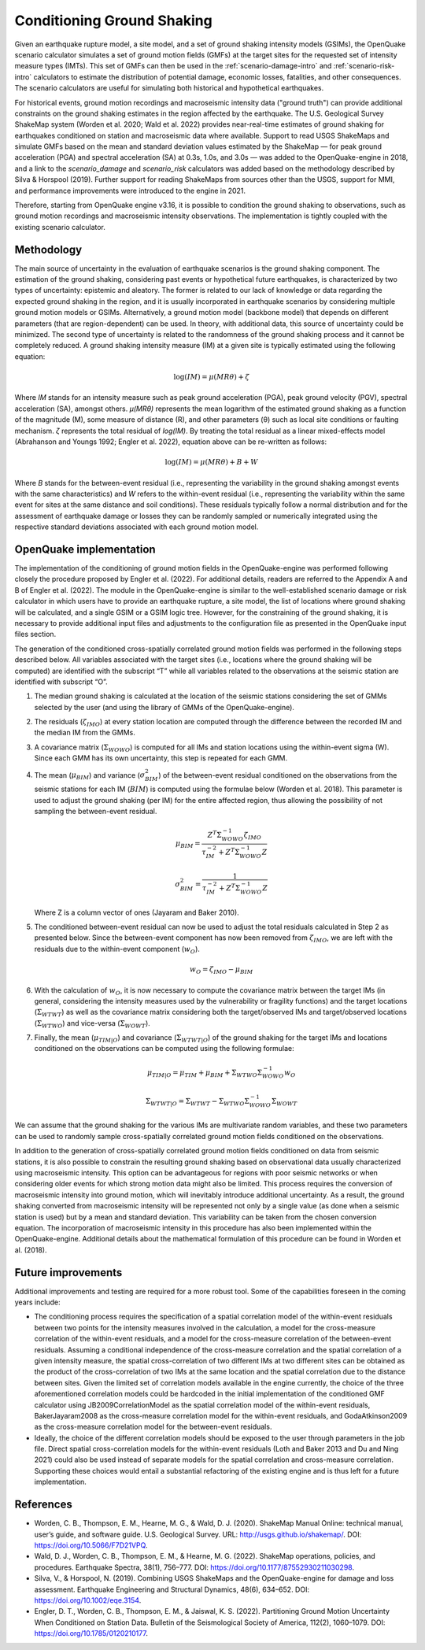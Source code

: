 Conditioning Ground Shaking
===========================

Given an earthquake rupture model, a site model, and a set of ground shaking intensity models (GSIMs), the OpenQuake scenario calculator simulates a set of ground motion fields (GMFs) at the target sites for the requested set of intensity measure types (IMTs). This set of GMFs can then be used in the :ref:`scenario-damage-intro` and :ref:`scenario-risk-intro` calculators to estimate the distribution of potential damage, economic losses, fatalities, and other consequences. The scenario calculators are useful for simulating both historical and hypothetical earthquakes.

For historical events, ground motion recordings and macroseismic intensity data ("ground truth") can provide additional constraints on the ground shaking estimates in the region affected by the earthquake. The U.S. Geological Survey ShakeMap system (Worden et al. 2020; Wald et al. 2022) provides near-real-time estimates of ground shaking for earthquakes conditioned on station and macroseismic data where available. Support to read USGS ShakeMaps and simulate GMFs based on the mean and standard deviation values estimated by the ShakeMap — for peak ground acceleration (PGA) and spectral acceleration (SA) at 0.3s, 1.0s, and 3.0s — was added to the OpenQuake-engine in 2018, and a link to the `scenario_damage` and `scenario_risk` calculators was added based on the methodology described by Silva & Horspool (2019). Further support for reading ShakeMaps from sources other than the USGS, support for MMI, and performance improvements were introduced to the engine in 2021.

Therefore, starting from OpenQuake engine v3.16, it is possible to condition the ground shaking to observations, such as ground motion recordings and macroseismic intensity observations. The implementation is tightly coupled with the existing scenario calculator.


Methodology
-----------

The main source of uncertainty in the evaluation of earthquake scenarios is the ground shaking component. The estimation of the ground shaking, considering past events or hypothetical future earthquakes, is characterized by two types of uncertainty: epistemic and aleatory. The former is related to our lack of knowledge or data regarding the expected ground shaking in the region, and it is usually incorporated in earthquake scenarios by considering multiple ground motion models or GSIMs. Alternatively, a ground motion model (backbone model) that depends on different parameters (that are region-dependent) can be used. In theory, with additional data, this source of uncertainty could be minimized. The second type of uncertainty is related to the randomness of the ground shaking process and it cannot be completely reduced. A ground shaking intensity measure (IM) at a given site is typically estimated using the following equation:

.. math::

   \log(IM) = \mu(MR\theta) + \zeta

Where `IM` stands for an intensity measure such as peak ground acceleration (PGA), peak ground velocity (PGV), spectral acceleration (SA), amongst others. `μ(MRθ)` represents the mean logarithm of the estimated ground shaking as a function of the magnitude (M), some measure of distance (R), and other parameters (θ) such as local site conditions or faulting mechanism. `ζ` represents the total residual of `\log(IM)`. By treating the total residual as a linear mixed-effects model (Abrahanson and Youngs 1992; Engler et al. 2022), equation above can be re-written as follows:

.. math::

   \log(IM) = \mu(MR\theta) + B + W

Where `B` stands for the between-event residual (i.e., representing the variability in the ground shaking amongst events with the same characteristics) and `W` refers to the within-event residual (i.e., representing the variability within the same event for sites at the same distance and soil conditions). These residuals typically follow a normal distribution and for the assessment of earthquake damage or losses they can be randomly sampled or numerically integrated using the respective standard deviations associated with each ground motion model.

OpenQuake implementation
------------------------

The implementation of the conditioning of ground motion fields in the OpenQuake-engine was performed following closely the procedure proposed by Engler et al. (2022). For additional details, readers are referred to the Appendix A and B of Engler et al. (2022). The module in the OpenQuake-engine is similar to the well-established scenario damage or risk calculator in which users have to provide an earthquake rupture, a site model, the list of locations where ground shaking will be calculated, and a single GSIM or a GSIM logic tree. However, for the constraining of the ground shaking, it is necessary to provide additional input files and adjustments to the configuration file as presented in the OpenQuake input files section.

The generation of the conditioned cross-spatially correlated ground motion fields was performed in the following steps described below. All variables associated with the target sites (i.e., locations where the ground shaking will be computed) are identified with the subscript “T” while all variables related to the observations at the seismic station are identified with subscript “O”. 

1. The median ground shaking is calculated at the location of the seismic stations considering the set of GMMs selected by the user (and using the library of GMMs of the OpenQuake-engine).

2. The residuals (:math:`\zeta_{IMO}`) at every station location are computed through the difference between the recorded IM and the median IM from the GMMs.

3. A covariance matrix (:math:`\Sigma_{WOWO}`) is computed for all IMs and station locations using the within-event sigma (W). Since each GMM has its own uncertainty, this step is repeated for each GMM.

4. The mean (:math:`\mu_{BIM}`) and variance (:math:`\sigma^2_{BIM}`) of the between-event residual conditioned on the observations from the seismic stations for each IM (:math:`BIM`) is computed using the formulae below (Worden et al. 2018). This parameter is used to adjust the ground shaking (per IM) for the entire affected region, thus allowing the possibility of not sampling the between-event residual.
   
   .. math::

      \mu_{BIM} = \frac{Z^T \Sigma_{WOWO}^{-1} \zeta_{IMO}}{\tau_{IM}^{-2} + Z^T \Sigma_{WOWO}^{-1} Z}

   .. math::

      \sigma^2_{BIM} = \frac{1}{\tau_{IM}^{-2} + Z^T \Sigma_{WOWO}^{-1} Z}

   Where Z is a column vector of ones (Jayaram and Baker 2010).

5. The conditioned between-event residual can now be used to adjust the total residuals calculated in Step 2 as presented below. Since the between-event component has now been removed from :math:`\zeta_{IMO}`, we are left with the residuals due to the within-event component (:math:`w_O`).
   
   .. math::

      w_O = \zeta_{IMO} - \mu_{BIM}

6. With the calculation of :math:`w_O`, it is now necessary to compute the covariance matrix between the target IMs (in general, considering the intensity measures used by the vulnerability or fragility functions) and the target locations (:math:`\Sigma_{WTWT}`) as well as the covariance matrix considering both the target/observed IMs and target/observed locations (:math:`\Sigma_{WTWO}`) and vice-versa (:math:`\Sigma_{WOWT}`).

7. Finally, the mean (:math:`\mu_{TIM|O}`) and covariance (:math:`\Sigma_{WTWT|O}`) of the ground shaking for the target IMs and locations conditioned on the observations can be computed using the following formulae:
   
   .. math::

      \mu_{TIM|O} = \mu_{TIM} + \mu_{BIM} + \Sigma_{WTWO} \Sigma_{WOWO}^{-1} w_O

   .. math::

      \Sigma_{WTWT|O} = \Sigma_{WTWT} - \Sigma_{WTWO} \Sigma_{WOWO}^{-1} \Sigma_{WOWT}

We can assume that the ground shaking for the various IMs are multivariate random variables, and these two parameters can be used to randomly sample cross-spatially correlated ground motion fields conditioned on the observations.

In addition to the generation of cross-spatially correlated ground motion fields conditioned on data from seismic stations, it is also possible to constrain the resulting ground shaking based on observational data usually characterized using macroseismic intensity. This option can be advantageous for regions with poor seismic networks or when considering older events for which strong motion data might also be limited. This process requires the conversion of macroseismic intensity into ground motion, which will inevitably introduce additional uncertainty. As a result, the ground shaking converted from macroseismic intensity will be represented not only by a single value (as done when a seismic station is used) but by a mean and standard deviation. This variability can be taken from the chosen conversion equation. The incorporation of macroseismic intensity in this procedure has also been implemented within the OpenQuake-engine. Additional details about the mathematical formulation of this procedure can be found in Worden et al. (2018).

Future improvements
-------------------

Additional improvements and testing are required for a more robust tool. Some of the capabilities foreseen in the coming years include:

- The conditioning process requires the specification of a spatial correlation model of the within-event residuals between two points for the intensity measures involved in the calculation, a model for the cross-measure correlation of the within-event residuals, and a model for the cross-measure correlation of the between-event residuals. Assuming a conditional independence of the cross-measure correlation and the spatial correlation of a given intensity measure, the spatial cross-correlation of two different IMs at two different sites can be obtained as the product of the cross-correlation of two IMs at the same location and the spatial correlation due to the distance between sites. Given the limited set of correlation models available in the engine currently, the choice of the three aforementioned correlation models could be hardcoded in the initial implementation of the conditioned GMF calculator using JB2009CorrelationModel as the spatial correlation model of the within-event residuals, BakerJayaram2008 as the cross-measure correlation model for the within-event residuals, and GodaAtkinson2009 as the cross-measure correlation model for the between-event residuals.

- Ideally, the choice of the different correlation models should be exposed to the user through parameters in the job file. Direct spatial cross-correlation models for the within-event residuals (Loth and Baker 2013 and Du and Ning 2021) could also be used instead of separate models for the spatial correlation and cross-measure correlation. Supporting these choices would entail a substantial refactoring of the existing engine and is thus left for a future implementation.


References
----------

- Worden, C. B., Thompson, E. M., Hearne, M. G., & Wald, D. J. (2020). ShakeMap Manual Online: technical manual, user’s guide, and software guide. U.S. Geological Survey. URL: http://usgs.github.io/shakemap/. DOI: https://doi.org/10.5066/F7D21VPQ.

- Wald, D. J., Worden, C. B., Thompson, E. M., & Hearne, M. G. (2022). ShakeMap operations, policies, and procedures. Earthquake Spectra, 38(1), 756–777. DOI: https://doi.org/10.1177/87552930211030298.

- Silva, V., & Horspool, N. (2019). Combining USGS ShakeMaps and the OpenQuake-engine for damage and loss assessment. Earthquake Engineering and Structural Dynamics, 48(6), 634–652. DOI: https://doi.org/10.1002/eqe.3154.

- Engler, D. T., Worden, C. B., Thompson, E. M., & Jaiswal, K. S. (2022). Partitioning Ground Motion Uncertainty When Conditioned on Station Data. Bulletin of the Seismological Society of America, 112(2), 1060–1079. DOI: https://doi.org/10.1785/0120210177.

